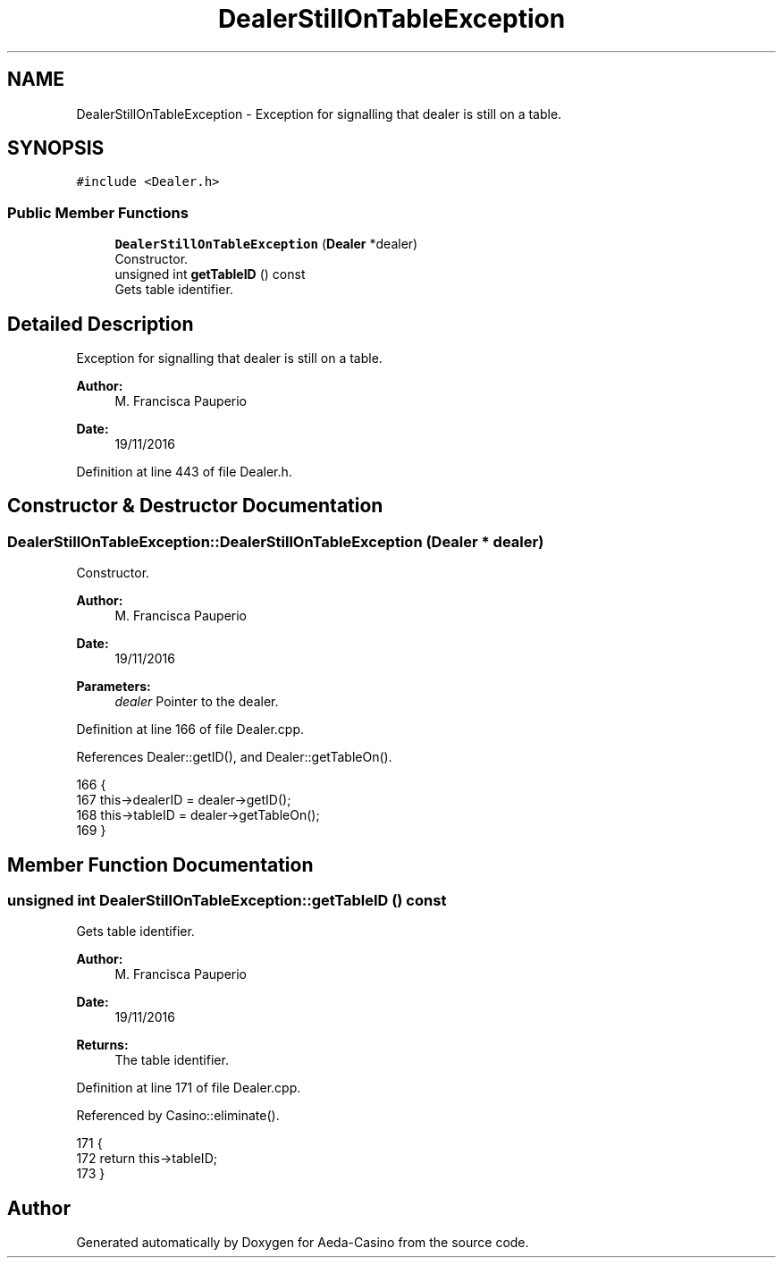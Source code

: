 .TH "DealerStillOnTableException" 3 "Sat Nov 19 2016" "Version 1.0.0.0" "Aeda-Casino" \" -*- nroff -*-
.ad l
.nh
.SH NAME
DealerStillOnTableException \- Exception for signalling that dealer is still on a table\&.  

.SH SYNOPSIS
.br
.PP
.PP
\fC#include <Dealer\&.h>\fP
.SS "Public Member Functions"

.in +1c
.ti -1c
.RI "\fBDealerStillOnTableException\fP (\fBDealer\fP *dealer)"
.br
.RI "Constructor\&. "
.ti -1c
.RI "unsigned int \fBgetTableID\fP () const"
.br
.RI "Gets table identifier\&. "
.in -1c
.SH "Detailed Description"
.PP 
Exception for signalling that dealer is still on a table\&. 


.PP
\fBAuthor:\fP
.RS 4
M\&. Francisca Pauperio 
.RE
.PP
\fBDate:\fP
.RS 4
19/11/2016 
.RE
.PP

.PP
Definition at line 443 of file Dealer\&.h\&.
.SH "Constructor & Destructor Documentation"
.PP 
.SS "DealerStillOnTableException::DealerStillOnTableException (\fBDealer\fP * dealer)"

.PP
Constructor\&. 
.PP
\fBAuthor:\fP
.RS 4
M\&. Francisca Pauperio 
.RE
.PP
\fBDate:\fP
.RS 4
19/11/2016
.RE
.PP
\fBParameters:\fP
.RS 4
\fIdealer\fP Pointer to the dealer\&. 
.RE
.PP

.PP
Definition at line 166 of file Dealer\&.cpp\&.
.PP
References Dealer::getID(), and Dealer::getTableOn()\&.
.PP
.nf
166                                                                         {
167     this->dealerID = dealer->getID();
168     this->tableID = dealer->getTableOn();
169 }
.fi
.SH "Member Function Documentation"
.PP 
.SS "unsigned int DealerStillOnTableException::getTableID () const"

.PP
Gets table identifier\&. 
.PP
\fBAuthor:\fP
.RS 4
M\&. Francisca Pauperio 
.RE
.PP
\fBDate:\fP
.RS 4
19/11/2016
.RE
.PP
\fBReturns:\fP
.RS 4
The table identifier\&. 
.RE
.PP

.PP
Definition at line 171 of file Dealer\&.cpp\&.
.PP
Referenced by Casino::eliminate()\&.
.PP
.nf
171                                                            {
172     return this->tableID;
173 }
.fi


.SH "Author"
.PP 
Generated automatically by Doxygen for Aeda-Casino from the source code\&.
